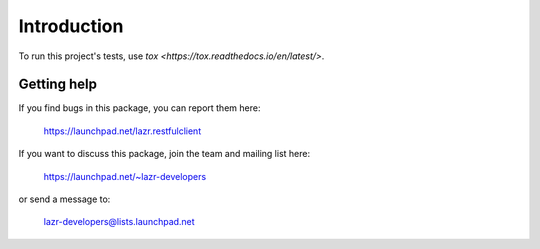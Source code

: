 ..
    This file is part of lazr.restfulclient.

    lazr.restfulclient is free software: you can redistribute it and/or modify it
    under the terms of the GNU Lesser General Public License as published by
    the Free Software Foundation, version 3 of the License.

    lazr.restfulclient is distributed in the hope that it will be useful, but WITHOUT
    ANY WARRANTY; without even the implied warranty of MERCHANTABILITY or
    FITNESS FOR A PARTICULAR PURPOSE.  See the GNU Lesser General Public
    License for more details.

    You should have received a copy of the GNU Lesser General Public License
    along with lazr.restfulclient.  If not, see <http://www.gnu.org/licenses/>.

============
Introduction
============

To run this project's tests, use `tox <https://tox.readthedocs.io/en/latest/>`.


Getting help
------------

If you find bugs in this package, you can report them here:

    https://launchpad.net/lazr.restfulclient

If you want to discuss this package, join the team and mailing list here:

    https://launchpad.net/~lazr-developers

or send a message to:

    lazr-developers@lists.launchpad.net

